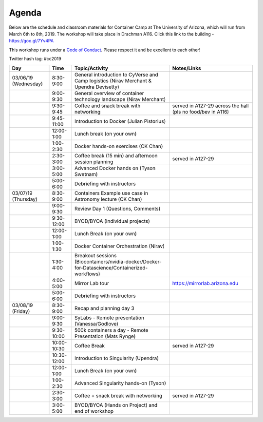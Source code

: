 **Agenda**
==========

Below are the schedule and classroom materials for Container Camp at The University of Arizona, which will run from March 6th to 8th, 2019. The workshop will take place in Drachman A116. Click this link to the building - https://goo.gl/7Yv4PA 

This workshop runs under a `Code of Conduct <../getting_started/main.html>`_. Please respect it and be excellent to each other!

Twitter hash tag: #cc2019

.. list-table::
    :header-rows: 1

    * - Day
      - Time
      - Topic/Activity
      - Notes/Links
    * - 03/06/19 (Wednesday)
      - 8:30-9:00
      - General introduction to CyVerse and Camp logistics (Nirav Merchant & Upendra Devisetty)
      -
    * - 
      - 9:00-9:30
      - General overview of container technology landscape (Nirav Merchant)
      -
    * - 
      - 9:30-9:45
      - Coffee and snack break with networking
      - served in A127-29 across the hall (pls no food/bev in A116)
    * - 
      - 9:45-11:00
      - Introduction to Docker (Julian Pistorius)
      -
    * -
      - 12:00-1:00
      - Lunch break (on your own)
      -
    * - 
      - 1:00-2:30
      - Docker hands-on exercises (CK Chan)
      -
    * - 
      - 2:30-3:00
      - Coffee break (15 min) and afternoon session planning
      - served in A127-29
    * - 
      - 3:00-5:00
      - Advanced Docker hands on (Tyson Swetnam)
      -
    * - 
      - 5:00-6:00
      - Debriefing with instructors
      - 
    * - 03/07/19 (Thursday)
      - 8:30-9:00
      - Containers Example use case in Astronomy lecture (CK Chan)
      -
    * - 
      - 9:00-9:30 
      - Review Day 1 (Questions, Comments)
      -
    * -
      - 9:30-12:00
      - BYOD/BYOA (Individual projects)
      -
    * -
      - 12:00-1:00
      - Lunch Break (on your own)
      -
    * - 
      - 1:00-1:30
      - Docker Container Orchestration (Nirav)
      -
    * - 
      - 1:30-4:00
      - Breakout sessions (Biocontainers/nvidia-docker/Docker-for-Datascience/Containerized-workflows)
      -
    * - 
      - 4:00-5:00
      - Mirror Lab tour
      - https://mirrorlab.arizona.edu
    * - 
      - 5:00-6:00
      - Debriefing with instructors
      - 
    * - 03/08/19 (Friday)
      - 8:30-9:00
      - Recap and planning day 3
      -
    * -
      - 9:00-9:30
      - SyLabs - Remote presentation (Vanessa/Godlove)
      -
    * - 
      - 9:30-10:00
      - 500k containers a day - Remote Presentation (Mats Rynge)
      -
    * -
      - 10:00-10:30
      - Coffee Break
      - served in A127-29
    * -
      - 10:30-12:00
      - Introduction to Singularity (Upendra)
      -
    * -
      - 12:00-1:00
      - Lunch Break (on your own)
      -
    * - 
      - 1:00-2:30
      - Advanced Singularity hands-on (Tyson)
      -
    * - 
      - 2:30-3:00
      - Coffee + snack break with networking
      - served in A127-29
    * - 
      - 3:00-5:00
      - BYOD/BYOA (Hands on Project) and end of workshop
      -

